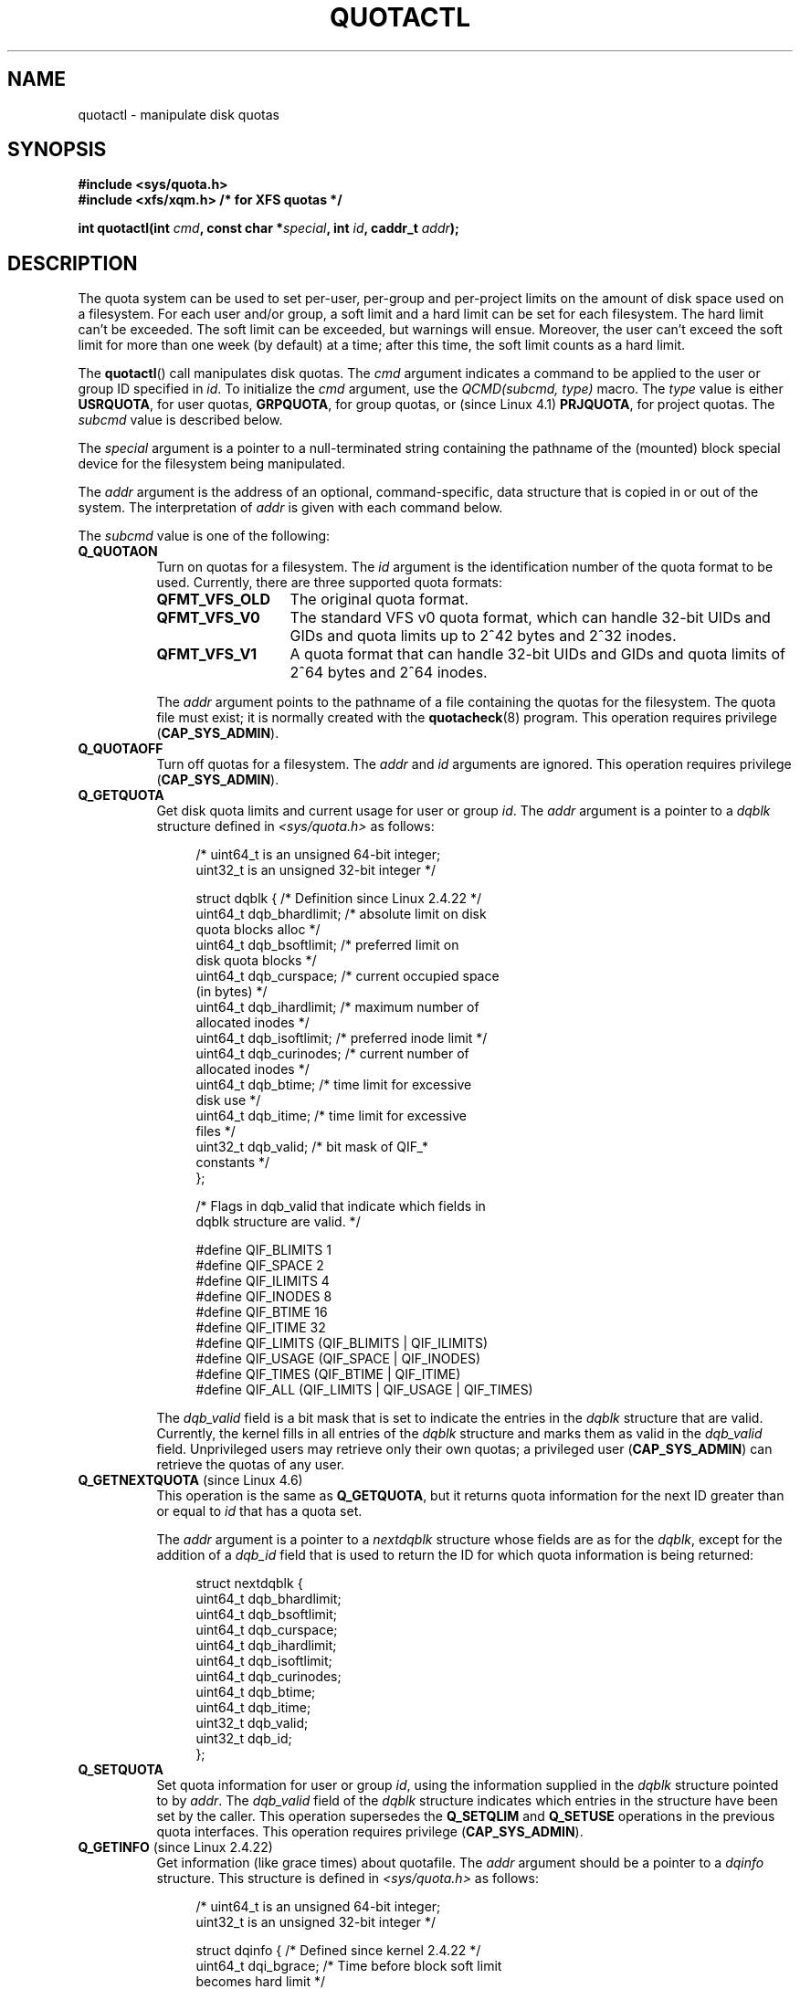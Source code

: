 .\" Copyright (c) 2010, Jan Kara
.\" A few pieces copyright (c) 1996 Andries Brouwer (aeb@cwi.nl)
.\" and copyright 2010 (c) Michael Kerrisk <mtk.manpages@gmail.com>
.\"
.\" %%%LICENSE_START(VERBATIM)
.\" Permission is granted to make and distribute verbatim copies of this
.\" manual provided the copyright notice and this permission notice are
.\" preserved on all copies.
.\"
.\" Permission is granted to copy and distribute modified versions of
.\" this manual under the conditions for verbatim copying, provided that
.\" the entire resulting derived work is distributed under the terms of
.\" a permission notice identical to this one.
.\"
.\" Since the Linux kernel and libraries are constantly changing, this
.\" manual page may be incorrect or out-of-date.  The author(s) assume
.\" no responsibility for errors or omissions, or for damages resulting
.\" from the use of the information contained herein.  The author(s) may
.\" not have taken the same level of care in the production of this
.\" manual, which is licensed free of charge, as they might when working
.\" professionally.
.\"
.\" Formatted or processed versions of this manual, if unaccompanied by
.\" the source, must acknowledge the copyright and authors of this work.
.\" %%%LICENSE_END
.\"
.TH QUOTACTL 2 2016-07-17 "Linux" "Linux Programmer's Manual"
.SH NAME
quotactl \- manipulate disk quotas
.SH SYNOPSIS
.nf
.B #include <sys/quota.h>
.B #include <xfs/xqm.h> /* for XFS quotas */
.LP
.BI "int quotactl(int " cmd ", const char *" special ", int " id \
", caddr_t " addr );
.fi
.SH DESCRIPTION
.LP
The quota system can be used to set per-user, per-group and per-project limits
on the amount of disk space used on a filesystem.
For each user and/or group,
a soft limit and a hard limit can be set for each filesystem.
The hard limit can't be exceeded.
The soft limit can be exceeded, but warnings will ensue.
Moreover, the user can't exceed the soft limit for more than one week
(by default) at a time;
after this time, the soft limit counts as a hard limit.

The
.BR quotactl ()
call manipulates disk quotas.
The
.I cmd
argument indicates a command to be applied to the user or
group ID specified in
.IR id .
To initialize the
.IR cmd
argument, use the
.IR "QCMD(subcmd, type)"
macro.
The
.I type
value is either
.BR USRQUOTA ,
for user quotas,
.BR GRPQUOTA ,
for group quotas, or (since Linux 4.1)
.\" 847aac644e92e5624f2c153bab409bf713d5ff9a
.BR PRJQUOTA ,
for project quotas.
The
.I subcmd
value is described below.

The
.I special
argument is a pointer to a null-terminated string containing the pathname
of the (mounted) block special device for the filesystem being manipulated.

The
.I addr
argument is the address of an optional, command-specific, data structure
that is copied in or out of the system.
The interpretation of
.I addr
is given with each command below.

The
.I subcmd
value is one of the following:
.TP 8
.B Q_QUOTAON
Turn on quotas for a filesystem.
The
.I id
argument is the identification number of the quota format to be used.
Currently, there are three supported quota formats:
.RS
.TP 13
.BR QFMT_VFS_OLD
The original quota format.
.TP
.BR QFMT_VFS_V0
The standard VFS v0 quota format, which can handle 32-bit UIDs and GIDs
and quota limits up to 2^42 bytes and 2^32 inodes.
.TP
.BR QFMT_VFS_V1
A quota format that can handle 32-bit UIDs and GIDs
and quota limits of 2^64 bytes and 2^64 inodes.
.RE
.IP
The
.IR addr
argument points to the pathname of a file containing the quotas for
the filesystem.
The quota file must exist; it is normally created with the
.BR quotacheck (8)
program.
This operation requires privilege
.RB ( CAP_SYS_ADMIN ).
.TP 8
.B Q_QUOTAOFF
Turn off quotas for a filesystem.
The
.I addr
and
.I id
arguments are ignored.
This operation requires privilege
.RB ( CAP_SYS_ADMIN ).
.TP
.B Q_GETQUOTA
Get disk quota limits and current usage for user or group
.IR id .
The
.I addr
argument is a pointer to a
.I dqblk
structure defined in
.IR <sys/quota.h>
as follows:
.in +4n
.nf

/* uint64_t is an unsigned 64\-bit integer;
   uint32_t is an unsigned 32\-bit integer */

struct dqblk {          /* Definition since Linux 2.4.22 */
    uint64_t dqb_bhardlimit;   /* absolute limit on disk
                                  quota blocks alloc */
    uint64_t dqb_bsoftlimit;   /* preferred limit on
                                  disk quota blocks */
    uint64_t dqb_curspace;     /* current occupied space
                                  (in bytes) */
    uint64_t dqb_ihardlimit;   /* maximum number of
                                  allocated inodes */
    uint64_t dqb_isoftlimit;   /* preferred inode limit */
    uint64_t dqb_curinodes;    /* current number of
                                  allocated inodes */
    uint64_t dqb_btime;        /* time limit for excessive
                                  disk use */
    uint64_t dqb_itime;        /* time limit for excessive
                                  files */
    uint32_t dqb_valid;        /* bit mask of QIF_*
                                  constants */
};

/* Flags in dqb_valid that indicate which fields in
   dqblk structure are valid. */

#define QIF_BLIMITS   1
#define QIF_SPACE     2
#define QIF_ILIMITS   4
#define QIF_INODES    8
#define QIF_BTIME     16
#define QIF_ITIME     32
#define QIF_LIMITS    (QIF_BLIMITS | QIF_ILIMITS)
#define QIF_USAGE     (QIF_SPACE | QIF_INODES)
#define QIF_TIMES     (QIF_BTIME | QIF_ITIME)
#define QIF_ALL       (QIF_LIMITS | QIF_USAGE | QIF_TIMES)

.fi
.in
The
.I dqb_valid
field is a bit mask that is set to indicate the entries in the
.I dqblk
structure that are valid.
Currently, the kernel fills in all entries of the
.I dqblk
structure and marks them as valid in the
.I dqb_valid
field.
Unprivileged users may retrieve only their own quotas;
a privileged user
.RB ( CAP_SYS_ADMIN )
can retrieve the quotas of any user.
.TP
.BR Q_GETNEXTQUOTA " (since Linux 4.6)"
.\" commit 926132c0257a5a8d149a6a395cc3405e55420566
This operation is the same as
.BR Q_GETQUOTA ,
but it returns quota information for the next ID greater than or equal to
.IR id
that has a quota set.

The
.I addr
argument is a pointer to a
.I nextdqblk
structure whose fields are as for the
.IR dqblk ,
except for the addition of a
.I dqb_id
field that is used to return the ID for which
quota information is being returned:

.nf
.in +4n
struct nextdqblk {
    uint64_t dqb_bhardlimit;
    uint64_t dqb_bsoftlimit;
    uint64_t dqb_curspace;
    uint64_t dqb_ihardlimit;
    uint64_t dqb_isoftlimit;
    uint64_t dqb_curinodes;
    uint64_t dqb_btime;
    uint64_t dqb_itime;
    uint32_t dqb_valid;
    uint32_t dqb_id;
};
.in
.fi
.TP
.B Q_SETQUOTA
Set quota information for user or group
.IR id ,
using the information supplied in the
.I dqblk
structure pointed to by
.IR addr .
The
.I dqb_valid
field of the
.I dqblk
structure indicates which entries in the structure have been set by the caller.
This operation supersedes the
.B Q_SETQLIM
and
.B Q_SETUSE
operations in the previous quota interfaces.
This operation requires privilege
.RB ( CAP_SYS_ADMIN ).
.TP
.BR Q_GETINFO " (since Linux 2.4.22)"
Get information (like grace times) about quotafile.
The
.I addr
argument should be a pointer to a
.I dqinfo
structure.
This structure is defined in
.IR <sys/quota.h>
as follows:
.in +4n
.nf

/* uint64_t is an unsigned 64\-bit integer;
   uint32_t is an unsigned 32\-bit integer */

struct dqinfo {         /* Defined since kernel 2.4.22 */
    uint64_t dqi_bgrace;    /* Time before block soft limit
                               becomes hard limit */

    uint64_t dqi_igrace;    /* Time before inode soft limit
                               becomes hard limit */
    uint32_t dqi_flags;     /* Flags for quotafile
                               (DQF_*) */
    uint32_t dqi_valid;
};

/* Bits for dqi_flags */

/* Quota format QFMT_VFS_OLD */

/* Before v4.0-rc1~141^2~14 it had been defined privately as V1_DQF_RSQUASH */
#define DQF_ROOT_SQUASH (1 << 0)   /* Root squash enabled */

/* Quota format QFMT_VFS_V0 / QFMT_VFS_V1 */

#define DQF_SYS_FILE    (1 << 16)  /* Quota stored in a system file */

/* Flags in dqi_valid that indicate which fields in
   dqinfo structure are valid. */

# define IIF_BGRACE	1
# define IIF_IGRACE	2
# define IIF_FLAGS	4
# define IIF_ALL        (IIF_BGRACE | IIF_IGRACE | IIF_FLAGS)

.fi
.in
The
.I dqi_valid
field in the
.I dqinfo
structure indicates the entries in the structure that are valid.
Currently, the kernel fills in all entries of the
.I dqinfo
structure and marks them all as valid in the
.I dqi_valid
field.
The
.I id
argument is ignored.
.TP
.BR Q_SETINFO " (since Linux 2.4.22)"
Set information about quotafile.
The
.I addr
argument should be a pointer to a
.I dqinfo
structure.
The
.I dqi_valid
field of the
.I dqinfo
structure indicates the entries in the structure
that have been set by the caller.
This operation supersedes the
.B Q_SETGRACE
and
.B Q_SETFLAGS
operations in the previous quota interfaces.
The
.I id
argument is ignored.
This operation requires privilege
.RB ( CAP_SYS_ADMIN ).
.TP
.BR Q_GETFMT " (since Linux 2.4.22)"
Get quota format used on the specified filesystem.
The
.I addr
argument should be a pointer to a 4-byte buffer
where the format number will be stored.
.TP
.B Q_SYNC
Update the on-disk copy of quota usages for a filesystem.
If
.I special
is NULL, then all filesystems with active quotas are sync'ed.
The
.I addr
and
.I id
arguments are ignored.
.TP
.BR Q_GETSTATS " (supported up to Linux 2.4.21)"
Get statistics and other generic information about the quota subsystem.
The
.I addr
argument should be a pointer to a
.I dqstats
structure in which data should be stored.
This structure is defined in
.IR <sys/quota.h> .
The
.I special
and
.I id
arguments are ignored.

This operation is obsolete and was removed in Linux 2.4.22.
Files in
.I /proc/sys/fs/quota/
carry the information instead.
.PP
For XFS filesystems making use of the XFS Quota Manager (XQM),
the above commands are bypassed and the following commands are used:
.TP 8
.B Q_XQUOTAON
Turn on quotas for an XFS filesystem.
XFS provides the ability to turn on/off quota limit enforcement
with quota accounting.
Therefore, XFS expects
.I addr
to be a pointer to an
.I "unsigned int"
that contains the combination of the following flags (defined in
.IR <xfs/xqm.h> ):

.nf
.in +4n
#define XFS_QUOTA_UDQ_ACCT  (1<<0)  /* user quota accounting */
#define XFS_QUOTA_UDQ_ENFD  (1<<1)  /* user quota limits enforcement */
#define XFS_QUOTA_GDQ_ACCT  (1<<2)  /* group quota accounting */
#define XFS_QUOTA_GDQ_ENFD  (1<<3)  /* group quota limits enforcement */
#define XFS_QUOTA_PDQ_ACCT  (1<<4)  /* project quota accounting */
#define XFS_QUOTA_PDQ_ENFD  (1<<5)  /* project quota limits enforcement */
.in
.fi

This operation requires privilege
.RB ( CAP_SYS_ADMIN ).
The
.I id
argument is ignored.
.TP
.B Q_XQUOTAOFF
Turn off quotas for an XFS filesystem.
As with
.BR Q_QUOTAON ,
XFS filesystems expect a pointer to an
.I "unsigned int"
that specifies whether quota accounting and/or limit enforcement need
to be turned off (using the same flags as for
.RB Q_XQUOTAON
subcommand).
This operation requires privilege
.RB ( CAP_SYS_ADMIN ).
The
.I id
argument is ignored.
.TP
.B Q_XGETQUOTA
Get disk quota limits and current usage for user
.IR id .
The
.I addr
argument is a pointer to an
.I fs_disk_quota
structure which is defined in
.I <xfs/xqm.h>
as follows:

.nf
.in +4n
/* All the blk units are in BBs (Basic Blocks) of 512 bytes. */

#define FS_DQUOT_VERSION   1       /* fs_disk_quota.d_version */

#define XFS_USER_QUOTA     (1<<0)  /* user quota type */
#define XFS_PROJ_QUOTA     (1<<1)  /* project quota type */
#define XFS_GROUP_QUOTA    (1<<2)  /* group quota type */

struct fs_disk_quota {
    int8_t    d_version;           /* version of this structure */
    int8_t    d_flags;             /* XFS_{USER,PROJ,GROUP}_QUOTA */
    uint16_t  d_fieldmask;         /* field specifier */
    uint32_t  d_id;                /* user, project, or group ID */
    uint64_t  d_blk_hardlimit;     /* absolute limit on disk blks */
    uint64_t  d_blk_softlimit;     /* preferred limit on disk blks */
    uint64_t  d_ino_hardlimit;     /* maximum # allocated inodes */
    uint64_t  d_ino_softlimit;     /* preferred inode limit */
    uint64_t  d_bcount;            /* # disk blocks owned by the user */
    uint64_t  d_icount;            /* # inodes owned by the user */
    int32_t   d_itimer;            /* zero if within inode limits */
                                   /* if not, we refuse service */
    int32_t   d_btimer;            /* similar to above; for disk blocks */
    uint16_t  d_iwarns;            /* # warnings issued wrt num inodes */
    uint16_t  d_bwarns;            /* # warnings issued wrt disk blocks */
    int32_t   d_padding2;          /* padding2 - for future use */
    uint64_t  d_rtb_hardlimit;     /* absolute limit on realtime blks */
    uint64_t  d_rtb_softlimit;     /* preferred limit on RT disk blks */
    uint64_t  d_rtbcount;          /* # realtime blocks owned */
    int32_t   d_rtbtimer;          /* similar to above; for RT disk blks */
    uint16_t  d_rtbwarns;          /* # warnings issued wrt RT disk blks */
    int16_t   d_padding3;          /* padding3 - for future use */
    char      d_padding4[8];       /* yet more padding */
};
.in
.fi

Unprivileged users may retrieve only their own quotas;
a privileged user
.RB ( CAP_SYS_ADMIN )
may retrieve the quotas of any user.
.TP
.BR Q_XGETNEXTQUOTA " (since Linux 4.6)"
.\" commit 8b37524962b9c54423374717786198f5c0820a28
This operation is the same as
.BR Q_XGETQUOTA ,
but it returns (in the
.I fs_disk_quota
structure pointed by
.IR addr )
quota information for the next ID greater than or equal to
.IR id
that has a quota set. Note that since
.I fs_disk_quota
already has
.I q_id
field, no separate structure type is needed (in contrast with
.B Q_GETQUOTA
and
.B Q_GETNEXTQUOTA
commands)
.TP
.B Q_XSETQLIM
Set disk quota limits for user
.IR id .
The
.I addr
argument is a pointer to an
.I fs_disk_quota
structure.
This operation requires privilege
.RB ( CAP_SYS_ADMIN ).
.TP
.B Q_XGETQSTAT
Returns (in a buffer pointed by
.IR addr )
an
.I fs_quota_stat
structure containing XFS filesystem-specific quota information.
This is useful for finding out how much space is used to store quota
information, and also to get quotaon/off status of a given local XFS
filesystem. The
.I fs_quota_stat
structure itself is defined as follows:

.nf
.in +4n
#define FS_QSTAT_VERSION 1  /* fs_quota_stat.qs_version */

struct fs_qfilestat {
    uint64_t qfs_ino;       /* inode number */
    uint64_t qfs_nblks;     /* number of BBs 512-byte-blks */
    uint32_t qfs_nextents;  /* number of extents */
};

struct fs_quota_stat {
    int8_t               qs_version;      /* version number for future changes */
    uint16_t             qs_flags;        /* XFS_QUOTA_{U,P,G}DQ_{ACCT,ENFD} */
    int8_t               qs_pad;          /* unused */
    struct fs_qfilestat  qs_uquota;       /* user quota storage information */
    struct fs_qfilestat  qs_gquota;       /* group quota storage information */
    uint32_t             qs_incoredqs;    /* number of dquots incore */
    int32_t              qs_btimelimit;   /* limit for blks timer */
    int32_t              qs_itimelimit;   /* limit for inodes timer */
    int32_t              qs_rtbtimelimit; /* limit for rt blks timer */
    uint16_t             qs_bwarnlimit;   /* limit for num warnings */
    uint16_t             qs_iwarnlimit;   /* limit for num warnings */
};
.in
.fi

The
.I id
argument is ignored.
.TP
.B Q_XGETQSTATV
Returns (in a buffer pointed by
.IR addr )
an
.I fs_quota_statv
structure containing XFS filesystem-specific quota information. This version
of the command use structure with proper versioning support along with
appropriate layout (all fields are naturally aligned) and adding for avoiding
special compat handling; it also provides ability to get statistics regarding
project quota file. The
.I fs_quota_statv
structure itself is defined as follows:

.nf
.in +4n
#define FS_QSTATV_VERSION1 1 /* fs_quota_statv.qs_version */

struct fs_qfilestatv {
    uint64_t qfs_ino;        /* inode number */
    uint64_t qfs_nblks;      /* number of BBs 512-byte-blks */
    uint32_t qfs_nextents;   /* number of extents */
    uint32_t qfs_pad;        /* pad for 8-byte alignment */
};

struct fs_quota_statv {
    int8_t                qs_version;      /* version for future changes */
    uint8_t               qs_pad1;         /* pad for 16bit alignment */
    uint16_t              qs_flags;        /* XFS_QUOTA_.* flags */
    uint32_t              qs_incoredqs;    /* number of dquots incore */
    struct fs_qfilestatv  qs_uquota;       /* user quota information */
    struct fs_qfilestatv  qs_gquota;       /* group quota information */
    struct fs_qfilestatv  qs_pquota;       /* project quota information */
    int32_t               qs_btimelimit;   /* limit for blks timer */
    int32_t               qs_itimelimit;   /* limit for inodes timer */
    int32_t               qs_rtbtimelimit; /* limit for rt blks timer */
    uint16_t              qs_bwarnlimit;   /* limit for num warnings */
    uint16_t              qs_iwarnlimit;   /* limit for num warnings */
    uint64_t              qs_pad2[8];      /* for future proofing */
};
.in
.fi

The
.I qs_version
field of the structure should be filled with the version of the structure
supported by the callee (for now, only
.I FS_QSTAT_VERSION1
is supported). Kernel will fill the structure in accordance with
version provided.
The
.I id
argument is ignored.
.TP
.B Q_XQUOTARM
Free the disk space taken by disk quotas. The
.I addr
argument should be a pointer to an
.I "unsigned int"
value containing flags (the same as in
.I d_flags
field of
.I fs_disk_quota
structure) which identify what types of quota should be removed (note that quota
type passed in
.I cmd
argument is ignored, but should remain valid in order to pass preliminary
quotactl syscall handler checks).

Quotas must have already been turned off. The
.I id
argument is ignored.
.PP
There is no command equivalent to
.B Q_SYNC
for XFS since
.BR sync (1)
writes quota information to disk (in addition to the other filesystem
metadata that it writes out).
.SH RETURN VALUE
.LP
On success,
.BR quotactl ()
returns 0; on error \-1
is returned, and
.I errno
is set to indicate the error.
.SH ERRORS
.TP
.B EACCES
.I cmd
is
.BR Q_QUOTAON ,
and the quota file pointed to by
.I addr
exists, but is not a regular file or
is not on the filesystem pointed to by
.IR special .
.TP
.B EBUSY
.I cmd
is
.BR Q_QUOTAON ,
but another
.B Q_QUOTAON
had already been performed.
.TP
.B EFAULT
.I addr
or
.I special
is invalid.
.TP
.B EINVAL
.I cmd
or
.I type
is invalid.
.TP
.B EINVAL
.I cmd
is
.BR Q_QUOTAON ,
but the specified quota file is corrupted.
.TP
.B ENOENT
The file specified by
.I special
or
.I addr
does not exist.
.TP
.B ENOSYS
The kernel has not been compiled with the
.B CONFIG_QUOTA
option.
.TP
.B ENOTBLK
.I special
is not a block device.
.TP
.B EPERM
The caller lacked the required privilege
.RB ( CAP_SYS_ADMIN )
for the specified operation.
.TP
.B ERANGE
.I cmd
is
.BR Q_SETQUOTA ,
but the specified limits are out of the range allowed by the quota format.
.TP
.B ESRCH
No disk quota is found for the indicated user.
Quotas have not been turned on for this filesystem.
.TP
.B ESRCH
.I cmd
is
.BR Q_QUOTAON ,
but the specified quota format was not found.
.TP
.B ESRCH
.I cmd
is
.B Q_GETNEXTQUOTA
or
.BR Q_XGETNEXTQUOTA ,
but there is no ID greater than or equal to
.IR id
that has an active quota.
.SH NOTES
Instead of
.I <xfs/xqm.h>
one can use
.IR <linux/dqblk_xfs.h> ,
taking into account that there are several naming discrepancies:
.IP \(bu 3
Quota enabling flags (of format
.BR XFS_QUOTA_[UGP]DQ_{ACCT,ENFD} )
are defined without leading "X", as
.BR FS_QUOTA_[UGP]DQ_{ACCT,ENFD} .
.IP \(bu
The same is applied to
.B XFS_{USER,GROUP,PROJ}_QUOTA
quota type flags which are defined as
.BR FS_{USER,GROUP,PROJ}_QUOTA .
.IP \(bu
The
.I dqblk_xfs.h
defines its own
.BR XQM_USRQUOTA ,
.BR XQM_GRPQUOTA ,
and
.B XQM_PRJQUOTA
constants for the available quota types, but their values are the same as for
constants without the
.B XQM_
prefix.
.SH SEE ALSO
.BR quota (1),
.BR getrlimit (2),
.BR quotacheck (8),
.BR quotaon (8)
